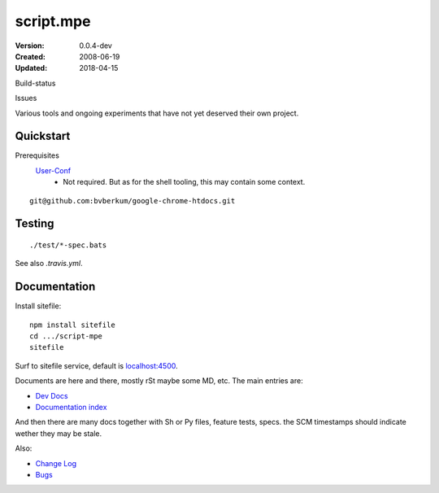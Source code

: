 script.mpe
==========
:Version: 0.0.4-dev
:Created: 2008-06-19
:Updated: 2018-04-15


Build-status
    .. BUG: cannot add ?branch= without Du/rSt2html breaking
    .. image:: https://secure.travis-ci.org/dotmpe/script-mpe.svg
      :width: 89
      :target: https://travis-ci.org/dotmpe/script-mpe
      :alt: Build

Issues
    .. image:: https://img.shields.io/github/issues/dotmpe/script-mpe.svg
      :target: http://githubstats.com/dotmpe/script-mpe/issues
      :alt: GitHub issues


Various tools and ongoing experiments that have not yet deserved their own
project.



Quickstart
-----------
Prerequisites
  User-Conf_
    - Not required. But as for the shell tooling, this may contain
      some context.

::

  git@github.com:bvberkum/google-chrome-htdocs.git


.. _user-conf: https://github.com/bvberkum/user-conf



Testing
--------
::

       ./test/*-spec.bats

See also `.travis.yml`.


Documentation
-------------
Install sitefile::

  npm install sitefile
  cd .../script-mpe
  sitefile

Surf to sitefile service, default is `localhost:4500 <http://localhost:4500>`__.

Documents are here and there, mostly rSt maybe some MD, etc. The main entries
are:

- `Dev Docs <doc/dev.rst>`_
- `Documentation index <doc/index.rst>`_

And then there are many docs together with Sh or Py files, feature tests, specs.
the SCM timestamps should indicate wether they may be stale.

Also:

- `Change Log <ChangeLog.rst>`_
- `Bugs <Bugs.rst>`_

.. _dispatch: https://github.com/Mosai/workshop/blob/master/doc/dispatch.md

